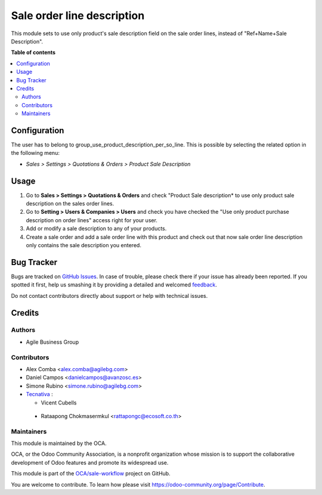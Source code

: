 ===========================
Sale order line description
===========================

.. !!!!!!!!!!!!!!!!!!!!!!!!!!!!!!!!!!!!!!!!!!!!!!!!!!!!
   !! This file is generated by oca-gen-addon-readme !!
   !! changes will be overwritten.                   !!
   !!!!!!!!!!!!!!!!!!!!!!!!!!!!!!!!!!!!!!!!!!!!!!!!!!!!

.. |badge1| image:: https://img.shields.io/badge/maturity-Beta-yellow.png
    :target: https://odoo-community.org/page/development-status
    :alt: Beta
.. |badge2| image:: https://img.shields.io/badge/licence-AGPL--3-blue.png
    :target: http://www.gnu.org/licenses/agpl-3.0-standalone.html
    :alt: License: AGPL-3
.. |badge3| image:: https://img.shields.io/badge/github-OCA%2Fsale--workflow-lightgray.png?logo=github
    :target: https://github.com/OCA/sale-workflow/tree/15.0/sale_order_line_description
    :alt: OCA/sale-workflow
.. |badge4| image:: https://img.shields.io/badge/weblate-Translate%20me-F47D42.png
    :target: https://translation.odoo-community.org/projects/sale-workflow-15-0/sale-workflow-15-0-sale_order_line_description
    :alt: Translate me on Weblate
.. |badge5| image:: https://img.shields.io/badge/runbot-Try%20me-875A7B.png
    :target: https://runbot.odoo-community.org/runbot/167/15.0
    :alt: Try me on Runbot

|badge1| |badge2| |badge3| |badge4| |badge5| 

This module sets to use only product's sale description field on the sale order
lines, instead of "Ref+Name+Sale Description".

**Table of contents**

.. contents::
   :local:

Configuration
=============

The user has to belong to group_use_product_description_per_so_line.
This is possible by selecting the related option in the following menu:

* *Sales > Settings > Quotations & Orders > Product Sale Description*

Usage
=====

#. Go to **Sales > Settings > Quotations & Orders** and check "Product Sale
   description* to use only product sale description on the sales order lines.
#. Go to **Setting > Users & Companies > Users** and check you have checked
   the "Use only product purchase description on order lines" access right for
   your user.
#. Add or modify a sale description to any of your products.
#. Create a sale order and add a sale order line with this product and check
   out that now sale order line description only contains the sale description
   you entered.

Bug Tracker
===========

Bugs are tracked on `GitHub Issues <https://github.com/OCA/sale-workflow/issues>`_.
In case of trouble, please check there if your issue has already been reported.
If you spotted it first, help us smashing it by providing a detailed and welcomed
`feedback <https://github.com/OCA/sale-workflow/issues/new?body=module:%20sale_order_line_description%0Aversion:%2015.0%0A%0A**Steps%20to%20reproduce**%0A-%20...%0A%0A**Current%20behavior**%0A%0A**Expected%20behavior**>`_.

Do not contact contributors directly about support or help with technical issues.

Credits
=======

Authors
~~~~~~~

* Agile Business Group

Contributors
~~~~~~~~~~~~

* Alex Comba <alex.comba@agilebg.com>
* Daniel Campos <danielcampos@avanzosc.es>
* Simone Rubino <simone.rubino@agilebg.com>
* `Tecnativa <https://www.tecnativa.com>`_ :

  * Vicent Cubells

 * Rataapong Chokmasermkul <rattapongc@ecosoft.co.th>

Maintainers
~~~~~~~~~~~

This module is maintained by the OCA.

.. image:: https://odoo-community.org/logo.png
   :alt: Odoo Community Association
   :target: https://odoo-community.org

OCA, or the Odoo Community Association, is a nonprofit organization whose
mission is to support the collaborative development of Odoo features and
promote its widespread use.

This module is part of the `OCA/sale-workflow <https://github.com/OCA/sale-workflow/tree/15.0/sale_order_line_description>`_ project on GitHub.

You are welcome to contribute. To learn how please visit https://odoo-community.org/page/Contribute.
